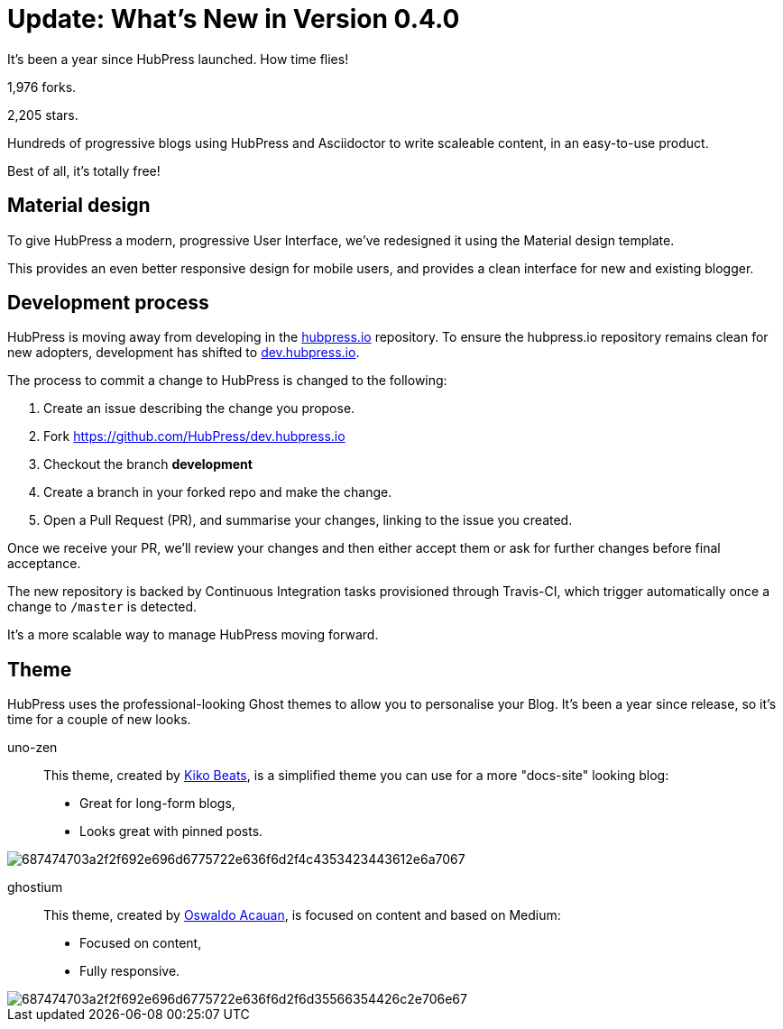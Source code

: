 = Update: What's New in Version 0.4.0
:hp-tags: release

It's been a year since HubPress launched. How time flies!

1,976 forks.

2,205 stars.

Hundreds of progressive blogs using HubPress and Asciidoctor to write scaleable content, in an easy-to-use product. 

Best of all, it's totally free!

== Material design

To give HubPress a modern, progressive User Interface, we've redesigned it using the Material design template.

This provides an even better responsive design for mobile users, and provides a clean interface for new and existing blogger.

== Development process

HubPress is moving away from developing in the https://github.com/HubPress/hubpress.io[hubpress.io] repository. 
To ensure the hubpress.io repository remains clean for new adopters, development has shifted to https://github.com/HubPress/dev.hubpress.io[dev.hubpress.io].

The process to commit a change to HubPress is changed to the following:

. Create an issue describing the change you propose.
. Fork https://github.com/HubPress/dev.hubpress.io
. Checkout the branch *development*
. Create a branch in your forked repo and make the change.
. Open a Pull Request (PR), and summarise your changes, linking to the issue you created.

Once we receive your PR, we'll review your changes and then either accept them or ask for further changes before final acceptance.

The new repository is backed by Continuous Integration tasks provisioned through Travis-CI, which trigger automatically once a change to `/master` is detected.

It's a more scalable way to manage HubPress moving forward.

== Theme

HubPress uses the professional-looking Ghost themes to allow you to personalise your Blog. It's been a year since release, so it's time for a couple of new looks. 

uno-zen::
  This theme, created by https://twitter.com/kikobeats[Kiko Beats], is a simplified theme you can use for a more "docs-site" looking blog:
  * Great for long-form blogs, 
  * Looks great with pinned posts.
  
image::https://camo.githubusercontent.com/1c8bb5db1fa3c43cce233d241907159d51e7fda8/687474703a2f2f692e696d6775722e636f6d2f4c4353423443612e6a7067[]

ghostium::
  This theme, created by https://twitter.com/oswaldoacauan[Oswaldo Acauan], is focused on content and based on Medium:
  * Focused on content, 
  * Fully responsive.
  
image::https://camo.githubusercontent.com/a417b96865cc63d7984f9af2f5858a1b7f24b630/687474703a2f2f692e696d6775722e636f6d2f6d35566354426c2e706e67[]